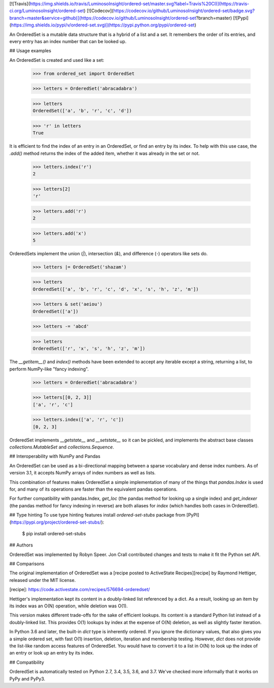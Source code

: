 [![Travis](https://img.shields.io/travis/LuminosoInsight/ordered-set/master.svg?label=Travis%20CI)](https://travis-ci.org/LuminosoInsight/ordered-set)
[![Codecov](https://codecov.io/github/LuminosoInsight/ordered-set/badge.svg?branch=master&service=github)](https://codecov.io/github/LuminosoInsight/ordered-set?branch=master)
[![Pypi](https://img.shields.io/pypi/v/ordered-set.svg)](https://pypi.python.org/pypi/ordered-set)

An OrderedSet is a mutable data structure that is a hybrid of a list and a set.
It remembers the order of its entries, and every entry has an index number that
can be looked up.


## Usage examples

An OrderedSet is created and used like a set:

    >>> from ordered_set import OrderedSet

    >>> letters = OrderedSet('abracadabra')

    >>> letters
    OrderedSet(['a', 'b', 'r', 'c', 'd'])

    >>> 'r' in letters
    True

It is efficient to find the index of an entry in an OrderedSet, or find an
entry by its index. To help with this use case, the `.add()` method returns
the index of the added item, whether it was already in the set or not.

    >>> letters.index('r')
    2

    >>> letters[2]
    'r'

    >>> letters.add('r')
    2

    >>> letters.add('x')
    5

OrderedSets implement the union (`|`), intersection (`&`), and difference (`-`)
operators like sets do.

    >>> letters |= OrderedSet('shazam')

    >>> letters
    OrderedSet(['a', 'b', 'r', 'c', 'd', 'x', 's', 'h', 'z', 'm'])

    >>> letters & set('aeiou')
    OrderedSet(['a'])

    >>> letters -= 'abcd'

    >>> letters
    OrderedSet(['r', 'x', 's', 'h', 'z', 'm'])

The `__getitem__()` and `index()` methods have been extended to accept any
iterable except a string, returning a list, to perform NumPy-like "fancy
indexing".

    >>> letters = OrderedSet('abracadabra')

    >>> letters[[0, 2, 3]]
    ['a', 'r', 'c']

    >>> letters.index(['a', 'r', 'c'])
    [0, 2, 3]

OrderedSet implements `__getstate__` and `__setstate__` so it can be pickled,
and implements the abstract base classes `collections.MutableSet` and
`collections.Sequence`.


## Interoperability with NumPy and Pandas

An OrderedSet can be used as a bi-directional mapping between a sparse
vocabulary and dense index numbers. As of version 3.1, it accepts NumPy arrays
of index numbers as well as lists.

This combination of features makes OrderedSet a simple implementation of many
of the things that `pandas.Index` is used for, and many of its operations are
faster than the equivalent pandas operations.

For further compatibility with pandas.Index, `get_loc` (the pandas method for
looking up a single index) and `get_indexer` (the pandas method for fancy
indexing in reverse) are both aliases for `index` (which handles both cases
in OrderedSet).


## Type hinting
To use type hinting features install `ordered-set-stubs` package from
[PyPI](https://pypi.org/project/ordered-set-stubs/):

    $ pip install ordered-set-stubs


## Authors

OrderedSet was implemented by Robyn Speer. Jon Crall contributed changes and
tests to make it fit the Python set API.


## Comparisons

The original implementation of OrderedSet was a [recipe posted to ActiveState
Recipes][recipe] by Raymond Hettiger, released under the MIT license.

[recipe]: https://code.activestate.com/recipes/576694-orderedset/

Hettiger's implementation kept its content in a doubly-linked list referenced by a
dict. As a result, looking up an item by its index was an O(N) operation, while
deletion was O(1).

This version makes different trade-offs for the sake of efficient lookups. Its
content is a standard Python list instead of a doubly-linked list. This
provides O(1) lookups by index at the expense of O(N) deletion, as well as
slightly faster iteration.

In Python 3.6 and later, the built-in `dict` type is inherently ordered. If you
ignore the dictionary values, that also gives you a simple ordered set, with
fast O(1) insertion, deletion, iteration and membership testing. However, `dict`
does not provide the list-like random access features of OrderedSet. You
would have to convert it to a list in O(N) to look up the index of an entry or
look up an entry by its index.


## Compatibility

OrderedSet is automatically tested on Python 2.7, 3.4, 3.5, 3.6, and 3.7.
We've checked more informally that it works on PyPy and PyPy3.



